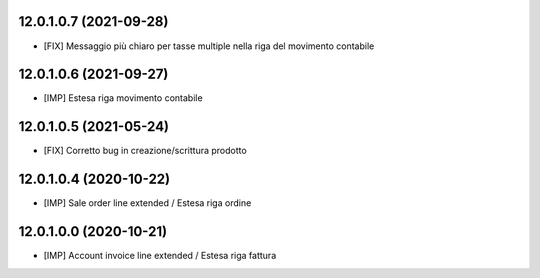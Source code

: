 12.0.1.0.7 (2021-09-28)
~~~~~~~~~~~~~~~~~~~~~~~~

* [FIX] Messaggio più chiaro per tasse multiple nella riga del movimento contabile

12.0.1.0.6 (2021-09-27)
~~~~~~~~~~~~~~~~~~~~~~~~

* [IMP] Estesa riga movimento contabile

12.0.1.0.5 (2021-05-24)
~~~~~~~~~~~~~~~~~~~~~~~~

* [FIX] Corretto bug in creazione/scrittura prodotto

12.0.1.0.4 (2020-10-22)
~~~~~~~~~~~~~~~~~~~~~~~~

* [IMP] Sale order line extended / Estesa riga ordine

12.0.1.0.0 (2020-10-21)
~~~~~~~~~~~~~~~~~~~~~~~~

* [IMP] Account invoice line extended / Estesa riga fattura
